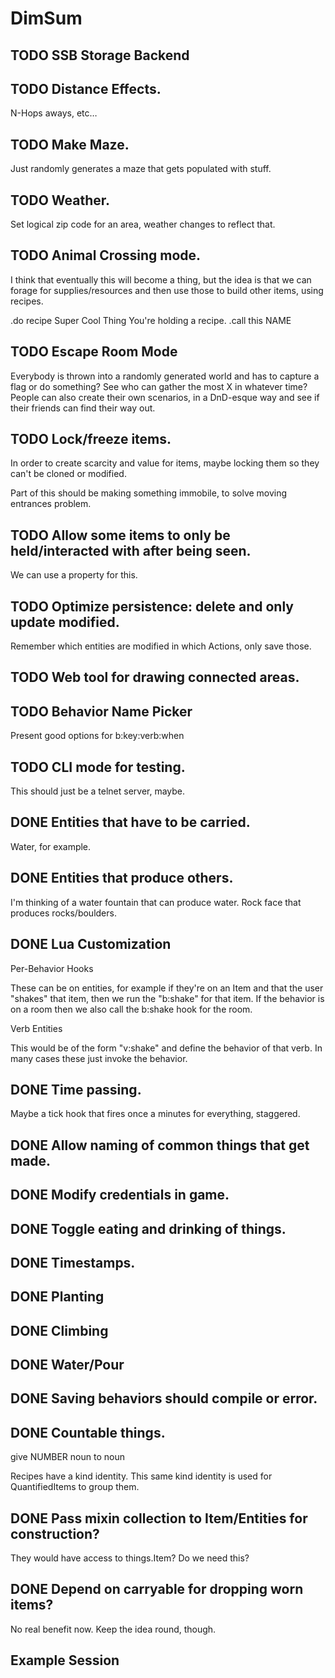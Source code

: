 * DimSum
** TODO SSB Storage Backend
** TODO Distance Effects.

   N-Hops aways, etc...

** TODO Make Maze.

   Just randomly generates a maze that gets populated with stuff.

** TODO Weather.

   Set logical zip code for an area, weather changes to reflect that.

** TODO Animal Crossing mode.

   I think that eventually this will become a thing, but the idea is
   that we can forage for supplies/resources and then use those to
   build other items, using recipes.

   .do recipe Super Cool Thing
   You're holding a recipe.
   .call this NAME

** TODO Escape Room Mode

   Everybody is thrown into a randomly generated world and has to
   capture a flag or do something? See who can gather the most X in
   whatever time? People can also create their own scenarios, in a
   DnD-esque way and see if their friends can find their way out.

** TODO Lock/freeze items.

   In order to create scarcity and value for items, maybe locking them
   so they can't be cloned or modified.

   Part of this should be making something immobile, to solve moving
   entrances problem.

** TODO Allow some items to only be held/interacted with after being seen.

   We can use a property for this.

** TODO Optimize persistence: delete and only update modified.

   Remember which entities are modified in which Actions, only save those.

** TODO Web tool for drawing connected areas.
** TODO Behavior Name Picker

   Present good options for b:key:verb:when

** TODO CLI mode for testing.

   This should just be a telnet server, maybe.

** DONE Entities that have to be carried.

   Water, for example.

** DONE Entities that produce others.

   I'm thinking of a water fountain that can produce water. Rock face
   that produces rocks/boulders.

** DONE Lua Customization

   Per-Behavior Hooks

   These can be on entities, for example if they're on an Item and
   that the user "shakes" that item, then we run the "b:shake" for
   that item. If the behavior is on a room then we also call the
   b:shake hook for the room.

   Verb Entities

   This would be of the form "v:shake" and define the behavior of that
   verb. In many cases these just invoke the behavior.

** DONE Time passing.

   Maybe a tick hook that fires once a minutes for everything, staggered.

** DONE Allow naming of common things that get made.
** DONE Modify credentials in game.
** DONE Toggle eating and drinking of things.
** DONE Timestamps.
** DONE Planting
** DONE Climbing
** DONE Water/Pour
** DONE Saving behaviors should compile or error.
** DONE Countable things.

   give NUMBER noun to noun

   Recipes have a kind identity. This same kind identity is used for QuantifiedItems to group them.

** DONE Pass mixin collection to Item/Entities for construction?

   They would have access to things.Item? Do we need this?

** DONE Depend on carryable for dropping worn items?

   No real benefit now. Keep the idea round, though.

**  Example Session

	[[./docs/areas.png]]
